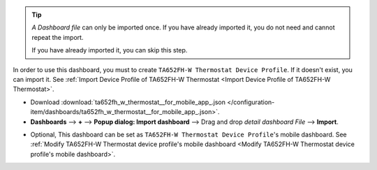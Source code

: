 .. ta652fh-w-demo-detail-dashboard-import

.. tip:: 
   *A Dashboard file* can only be imported once. If you have already imported it, you do not need and cannot repeat the import.

   If you have already imported it, you can skip this step.

In order to use this dashboard, you must to create ``TA652FH-W Thermostat Device Profile``. If it doesn't exist, you can import it. See :ref:`Import Device Profile of TA652FH-W Thermostat <Import Device Profile of TA652FH-W Thermostat>`.


* Download :download:`ta652fh_w_thermostat__for_mobile_app_.json </configuration-item/dashboards/ta652fh_w_thermostat__for_mobile_app_.json>`.

* **Dashboards** --> **+** --> **Popup dialog: Import dashboard** --> Drag and drop *detail dashboard File* --> **Import**.

.. image:: /_static/device/ta652fh-w/ta652fh-w-demo-detail-dashboard-import/import-detail-dashboard-1.png

.. image:: /_static/device/ta652fh-w/ta652fh-w-demo-detail-dashboard-import/import-detail-dashboard-2.png

* Optional, This dashboard can be set as ``TA652FH-W Thermostat Device Profile``'s mobile dashboard. See :ref:`Modify TA652FH-W Thermostat device profile's mobile dashboard  <Modify TA652FH-W Thermostat device profile's mobile dashboard>`.